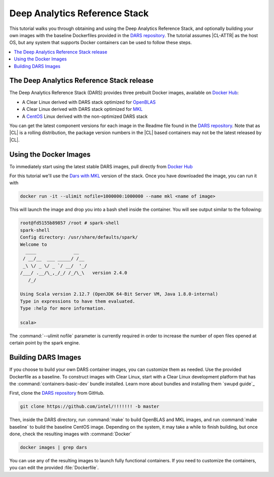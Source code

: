 .. _dars:

Deep Analytics Reference Stack
#############################

This tutorial walks you through obtaining and using the Deep Analytics Reference Stack, and optionally building your own images with the baseline Dockerfiles provided in the `DARS repository`_.  The tutorial assumes |CL-ATTR| as the host OS, but any system that supports Docker containers can be used to follow these steps.

.. contents::
   :local:
   :depth: 1


The Deep Analytics Reference Stack release
******************************************


The Deep Analytics Reference Stack (DARS) provides three prebuilt Docker images, available on `Docker Hub`_:

* A Clear Linux derived with DARS stack optimized for `OpenBLAS`_
* A Clear Linux derived with DARS stack optimized for `MKL`_
* A `CentOS`_ Linux derived with the non-optimized DARS stack

You can get the latest  component versions for each image in the Readme file found in the `DARS repository`_.  Note that as |CL| is a rolling distribution, the package version numbers in the |CL| based containers may not be the latest released by |CL|.

Using the Docker Images
***********************

To immediately start using the latest stable DARS images, pull directly from `Docker Hub`_

For this tutorial we'll use the `Dars with MKL`_ version of the stack. Once you have downloaded the image, you can run it with


.. code-block:: bash

   docker run -it --ulimit nofile=1000000:1000000 --name mkl <name of image>

This will launch the image and drop you into a bash shell inside the container.  You will see output similar to the following:



.. code-block:: console

   root@fd5155b89857 /root # spark-shell
   spark-shell
   Config directory: /usr/share/defaults/spark/
   Welcome to
     ____              __
    / __/__  ___ _____/ /__
    _\ \/ _ \/ _ `/ __/  '_/
   /___/ .__/\_,_/_/ /_/\_\   version 2.4.0
      /_/

   Using Scala version 2.12.7 (OpenJDK 64-Bit Server VM, Java 1.8.0-internal)
   Type in expressions to have them evaluated.
   Type :help for more information.

   scala>

The :command:`--ulimit nofile` parameter is currently required in order to increase the number of open files opened at certain point by the spark engine.


Building DARS Images
********************

If you choose to build your own DARS container images, you can customize them as needed. Use the provided Dockerfile as a baseline. To construct images with Clear Linux, start with a Clear Linux development platform that has the :command:`containers-basic-dev` bundle installed. Learn more about bundles and installing them `swupd guide`_

First, clone the `DARS repository`_ from GitHub.

.. code-block:: bash

   git clone https://github.com/intel/!!!!!!! -b master

Then, inside the DARS directory, run :command:`make` to build OpenBLAS and MKL images, and run :command:`make baseline` to build the baseline CentOS image. Depending on the system, it may take a while to finish building, but once done, check the resulting images with :command:`Docker`

.. code-block:: bash

   docker images | grep dars

You can use any of the resulting images to launch fully functional containers.  If you need to customize the containers, you can edit the provided :file:`Dockerfile`.




.. _DARS repository:  https://github.com/intel/<TBD>
.. _Docker Hub: https://hub.docker.com/
.. _OpenBLAS: http://www.openblas.net/
.. _MKL: https://software.intel.com/en-us/mkl
.. _CentOS: https://www.centos.org/
.. _DARS with OpenBLAS: https://hub.docker.com/r/clearlinux.......
.. _DARS with MKL: https://hub.docker.com/r/clearlinux.......
.. _DARS on CentOS: https://hub.docker.com/r/clearlinux.......
